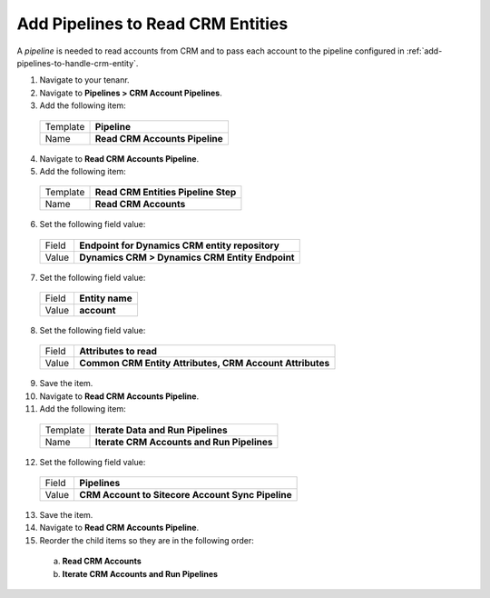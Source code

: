 .. add-pipelines-to-read-crm-entities:

Add Pipelines to Read CRM Entities
=====================================

A *pipeline* is needed to read accounts from CRM and to pass each account 
to the pipeline configured in :ref:`add-pipelines-to-handle-crm-entity`. 

1.	Navigate to your tenanr.
2.	Navigate to **Pipelines > CRM Account Pipelines**.
3.	Add the following item:

    +----------+---------------------------------------------------+
    | Template | **Pipeline**                                      |
    +----------+---------------------------------------------------+
    | Name     | **Read CRM Accounts Pipeline**                    |
    +----------+---------------------------------------------------+

4.	Navigate to **Read CRM Accounts Pipeline**.
5.	Add the following item:

    +----------+---------------------------------------------------+
    | Template | **Read CRM Entities Pipeline Step**               |
    +----------+---------------------------------------------------+
    | Name     | **Read CRM Accounts**                             |
    +----------+---------------------------------------------------+

6.	Set the following field value:

    +----------+---------------------------------------------------+
    | Field    | **Endpoint for Dynamics CRM entity repository**   |
    +----------+---------------------------------------------------+
    | Value    | **Dynamics CRM > Dynamics CRM Entity Endpoint**   |
    +----------+---------------------------------------------------+

7.	Set the following field value:

    +----------+---------------------------------------------------+
    | Field    | **Entity name**                                   |
    +----------+---------------------------------------------------+
    | Value    | **account**                                       |
    +----------+---------------------------------------------------+

8.	Set the following field value:

    +----------+----------------------------------------------------------+
    | Field    | **Attributes to read**                                   |
    +----------+----------------------------------------------------------+
    | Value    | **Common CRM Entity Attributes, CRM Account Attributes** |
    +----------+----------------------------------------------------------+

9.	Save the item.
10.	Navigate to **Read CRM Accounts Pipeline**.
11.	Add the following item:

    +----------+---------------------------------------------------+
    | Template | **Iterate Data and Run Pipelines**                |
    +----------+---------------------------------------------------+
    | Name     | **Iterate CRM Accounts and Run Pipelines**        |
    +----------+---------------------------------------------------+

12.	Set the following field value:

    +----------+---------------------------------------------------+
    | Field    | **Pipelines**                                     |
    +----------+---------------------------------------------------+
    | Value    | **CRM Account to Sitecore Account Sync Pipeline** |
    +----------+---------------------------------------------------+

13.	Save the item.
14.	Navigate to **Read CRM Accounts Pipeline**.
15.	Reorder the child items so they are in the following order:

    a)	**Read CRM Accounts**
    b)	**Iterate CRM Accounts and Run Pipelines**
